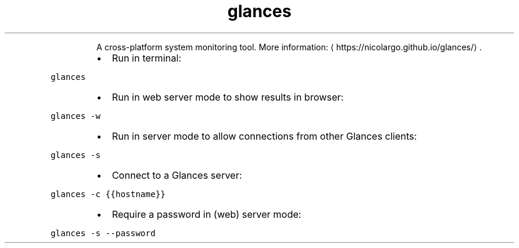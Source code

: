 .TH glances
.PP
.RS
A cross\-platform system monitoring tool.
More information: \[la]https://nicolargo.github.io/glances/\[ra]\&.
.RE
.RS
.IP \(bu 2
Run in terminal:
.RE
.PP
\fB\fCglances\fR
.RS
.IP \(bu 2
Run in web server mode to show results in browser:
.RE
.PP
\fB\fCglances \-w\fR
.RS
.IP \(bu 2
Run in server mode to allow connections from other Glances clients:
.RE
.PP
\fB\fCglances \-s\fR
.RS
.IP \(bu 2
Connect to a Glances server:
.RE
.PP
\fB\fCglances \-c {{hostname}}\fR
.RS
.IP \(bu 2
Require a password in (web) server mode:
.RE
.PP
\fB\fCglances \-s \-\-password\fR
